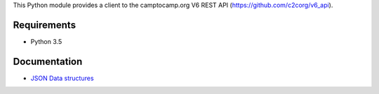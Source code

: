 This Python module provides a client to the camptocamp.org V6 REST API (https://github.com/c2corg/v6_api).

Requirements
============

* Python 3.5

Documentation
=============

* `JSON Data structures <https://github.com/FabriceSalvaire/c2c-api-client/blob/master/doc/data-structures.rst>`_
